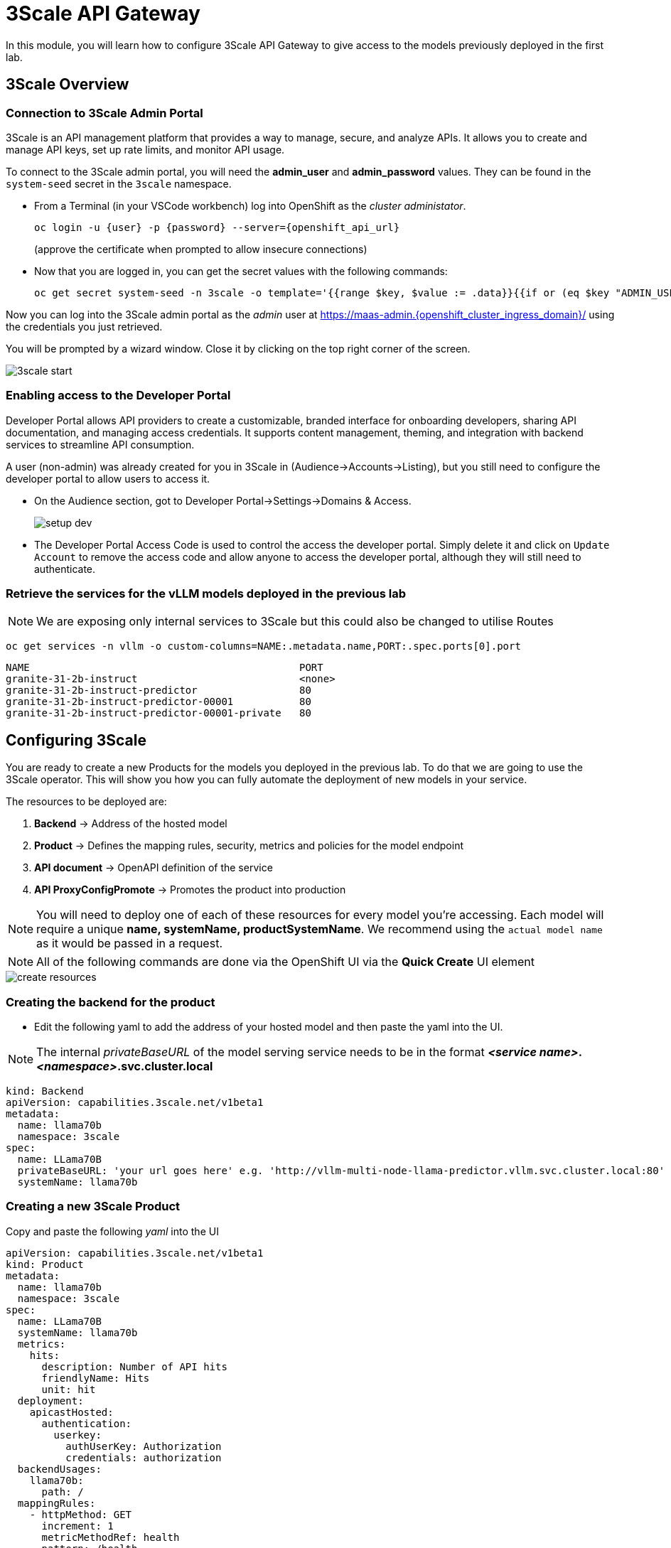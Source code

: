 = 3Scale API Gateway

In this module, you will learn how to configure 3Scale API Gateway to give access to the models previously deployed in the first lab.



[#3scale-overview]
== 3Scale Overview

=== Connection to 3Scale Admin Portal

3Scale is an API management platform that provides a way to manage, secure, and analyze APIs. It allows you to create and manage API keys, set up rate limits, and monitor API usage.

To connect to the 3Scale admin portal, you will need the *admin_user* and *admin_password* values. They can be found in the `system-seed` secret in the `3scale` namespace.

* From a Terminal (in your VSCode workbench) log into OpenShift as the _cluster administator_.
+
[source,bash,role="execute",subs="+macros,+attributes"]
----
oc login -u {user} -p {password} --server={openshift_api_url}
----
+
(approve the certificate when prompted to allow insecure connections)

* Now that you are logged in, you can get the secret values with the following commands:
+
[source,bash,role="execute",subs="+macros,+attributes"]
----
oc get secret system-seed -n 3scale -o template='{{range $key, $value := .data}}{{if or (eq $key "ADMIN_USER") (eq $key "ADMIN_PASSWORD")}}{{printf "%s: " $key}}{{ $value | base64decode }}{{"\n"}}{{end}}{{end}}'
----

Now you can log into the 3Scale admin portal as the _admin_ user at https://maas-admin.{openshift_cluster_ingress_domain}/[https://maas-admin.{openshift_cluster_ingress_domain}/,window=_blank] using the credentials you just retrieved.

You will be prompted by a wizard window. Close it by clicking on the top right corner of the screen.

[.bordershadow]
image::serving-at-scale/maas/3scale-start.png[]

=== Enabling access to the Developer Portal

Developer Portal allows API providers to create a customizable, branded interface for onboarding developers, sharing API documentation, and managing access credentials. It supports content management, theming, and integration with backend services to streamline API consumption.

A user (non-admin) was already created for you in 3Scale in (Audience->Accounts->Listing), but you still need to configure the developer portal to allow users to access it.

* On the Audience section, got to Developer Portal->Settings->Domains & Access.
+
[.bordershadow]
image::serving-at-scale/maas/setup-dev.png[]

* The Developer Portal Access Code is used to control the access the developer portal. Simply delete it and click on `Update Account` to remove the access code and allow anyone to access the developer portal, although they will still need to authenticate. 


=== Retrieve the services for the vLLM models deployed in the previous lab

[NOTE]
We are exposing only internal services to 3Scale but this could also be changed to utilise Routes

[source,bash,role="execute",subs="+macros,+attributes"]
----
oc get services -n vllm -o custom-columns=NAME:.metadata.name,PORT:.spec.ports[0].port
----
[source,bash,role="execute",subs="+macros,+attributes"]
----
NAME                                             PORT
granite-31-2b-instruct                           <none>
granite-31-2b-instruct-predictor                 80
granite-31-2b-instruct-predictor-00001           80
granite-31-2b-instruct-predictor-00001-private   80
----

== Configuring 3Scale

You are ready to create a new Products for the models you deployed in the previous lab. To do that we are going to use the 3Scale operator. This will show you how you can fully automate the deployment of new models in your service.

The resources to be deployed are: 

1. *Backend* -> Address of the hosted model 
1. *Product* -> Defines the mapping rules, security, metrics and policies for the model endpoint
1. *API document* -> OpenAPI definition of the service
1. *API ProxyConfigPromote* -> Promotes the product into production

[NOTE]
You will need to deploy one of each of these resources for every model you're accessing.
Each model will require a unique *name, systemName, productSystemName*. We recommend using the `actual model name` as it would be passed in a request.


[NOTE]
All of the following commands are done via the OpenShift UI via the *Quick Create* UI element


image::serving-at-scale/maas/create-resources.png[]


=== Creating the backend for the product

* Edit the following yaml to add the address of your hosted model and then paste the yaml into the UI.

[NOTE]
The internal _privateBaseURL_ of the model serving service needs to be in the format *_<service name>_._<namespace>_.svc.cluster.local*

[source,bash,role="execute",subs="+macros,+attributes"]
----
kind: Backend
apiVersion: capabilities.3scale.net/v1beta1
metadata:
  name: llama70b
  namespace: 3scale
spec:
  name: LLama70B
  privateBaseURL: 'your url goes here' e.g. 'http://vllm-multi-node-llama-predictor.vllm.svc.cluster.local:80'
  systemName: llama70b
----

=== Creating a new 3Scale Product 

Copy and paste the following _yaml_ into the UI

[source,bash,role="execute",subs="+macros,+attributes"]
----
apiVersion: capabilities.3scale.net/v1beta1
kind: Product
metadata:
  name: llama70b
  namespace: 3scale
spec:
  name: LLama70B
  systemName: llama70b
  metrics:
    hits:
      description: Number of API hits
      friendlyName: Hits
      unit: hit
  deployment:
    apicastHosted:
      authentication:
        userkey:
          authUserKey: Authorization
          credentials: authorization
  backendUsages:
    llama70b:
      path: /
  mappingRules:
    - httpMethod: GET
      increment: 1
      metricMethodRef: health
      pattern: /health
    - httpMethod: POST
      increment: 1
      metricMethodRef: tokenize
      pattern: /tokenize
    - httpMethod: POST
      increment: 1
      metricMethodRef: detokenize
      pattern: /detokenize
    - httpMethod: GET
      increment: 1
      metricMethodRef: models
      pattern: /v1/models
    - httpMethod: GET
      increment: 1
      metricMethodRef: version
      pattern: /version
    - httpMethod: POST
      increment: 1
      metricMethodRef: chat/completions
      pattern: /v1/chat/completions
    - httpMethod: POST
      increment: 1
      metricMethodRef: completions
      pattern: /v1/completions
    - httpMethod: POST
      increment: 1
      metricMethodRef: embeddings
      pattern: /v1/embeddings
  policies:
    - configuration:
        allow_credentials: true
        allow_headers:
          - Authorization
          - Content-type
          - Accept
        allow_methods: []
        allow_origin: '*'
      enabled: true
      name: cors
      version: builtin
    - configuration: {}
      enabled: true
      name: apicast
      version: builtin
    - configuration:
        connect_timeout: 180
        read_timeout: 180
        send_timeout: 180
      enabled: true
      name: upstream_connection
      version: builtin
  methods:
    chat/completions:
      friendlyName: Chat Completions
    completions:
      friendlyName: Completions
    detokenize:
      friendlyName: Detokenize
    embeddings:
      friendlyName: Embeddings
    health:
      friendlyName: Health
    models:
      friendlyName: Models
    tokenize:
      friendlyName: Tokenize
    version:
      friendlyName: Version
  applicationPlans:
    standard:
      appsRequireApproval: false
      name: Standard Plan
      published: true
----

=== Creating the API document for the product

* Copy and paste the yaml into the UI.

[source,bash,role="execute",subs="+macros,+attributes"]
----
apiVersion: capabilities.3scale.net/v1beta1
kind: ActiveDoc
metadata:
  name: llama70b
  namespace: 3scale
  labels:
    app.kubernetes.io/instance: 3scale
spec:
  activeDocOpenAPIRef:
    url: 'https://raw.githubusercontent.com/redhat-ai-services/etx-serving-at-scale/refs/heads/main/manifests/llama70b-chat.json'
  name: llama70b
  productSystemName: llama70b
  published: true
  skipSwaggerValidations: true
  systemName: llama70b
----

[NOTE]
For this lab we will reuse the same url above for all models as they provide the same interface.

=== Finally create the ProxyConfigPromote

When a new Product is created, it is only available in a "staging" environment. This means that it is not yet available to the users. You need to publish it to make it available. This is done via a _ProxyConfigPromote_ resource

* Copy and paste the yaml into the UI.

[source,bash,role="execute",subs="+macros,+attributes"]
----
kind: ProxyConfigPromote
apiVersion: capabilities.3scale.net/v1beta1
metadata:
  name: llama70b
  namespace: 3scale
spec:
  productCRName: llama70b
  production: true
----

* Finally, we must subscribe our user to this new product. Again, this is normally something you would automate as part of a deployment of a new product, but here we are going to do it in the 3Scale Admin Portal. Go to `Audience->Listing`, select `user1` account.
+
[.bordershadow]

image::serving-at-scale/maas/sub-model.png[]

* In the account section, select the `Service Subscriptions` tab at the right.

* At the bottom right of the page, click on the `Subscribe` button on the `LLama70B` item.

* Finally select the `Default` Plan and click on `Create subscription`.

image::serving-at-scale/maas/plan.png[]

[.bordershadow]

image::serving-at-scale/maas/subscriptions.png[]

=== Testing the Product

You can now test this new Product 

* Connect to the Developer Portal at `https://maas.{openshift_cluster_ingress_domain}[https://maas.{openshift_cluster_ingress_domain},window=_blank]` and log in using the `user1` & `openshift` credentials.

image::serving-at-scale/maas/login-button.png[]

* Click on the `See your Applications and their credentials` link on the front page.

* Click on the `Create new application` button.

image::serving-at-scale/maas/create-application.png[]

* Select the `LLama70B` service.

image::serving-at-scale/maas/select-service.png[]

* Enter a name for your application, for example `LLama70B application`. Click on `Create Application`.

[.bordershadow]
image::serving-at-scale/maas/app-created.png[]

* Your application has been created. You can see the `Endpoint URL` you can use to connect to the API and the `API key` that has been generated for you. You can now use this key to access the API.

[NOTE]
Due to a bug in this version of the solution the `Model Name` is not displayed. 

However you can retrieve the model name and it's max context length by calling the _MaaS_ endpoint
[source,bash,role="execute",subs="+macros,+attributes"]
----
curl -X 'GET' '___ENDPOINT_URL___/v1/models' \    
     -H 'accept: application/json'     \
     -H 'Content-Type: application/json' \    
     -H 'Authorization: Bearer ___API_KEY___' \
----

[source,bash,role="execute",subs="+macros,+attributes"]
----
{"object":"list","data":[{"id":"llama70b","object":"model","created":1755710702,"owned_by":"vllm","root":"/mnt/models","parent":null,"max_model_len":16384,"permission":[{"id":"modelperm-cd9680b8e3344e38ae6b53adf8f9334f","object":"model_permission","created":1755710702,"allow_create_engine":false,"allow_sampling":true,"allow_logprobs":true,"allow_search_indices":false,"allow_view":true,"allow_fine_tuning":false,"organization":"*","group":null,"is_blocking":false}]}]}

----

* You can now test the API using the `curl` command in your terminal. Open a terminal in your VSCode environment (or on your laptop) and run the following command, replacing the placeholder values with the ones you got from the previous step:
+
[source,bash,role="execute",subs="+macros,+attributes"]
----
curl -X 'POST' \
    '___ENDPOINT_URL___/v1/completions' \
    -H 'accept: application/json' \
    -H 'Content-Type: application/json' \
    -H 'Authorization: Bearer ___API_KEY___' \
    -d '{
    "model": "___MODEL_NAME___",
    "prompt": "What is Kentucky famous for?",
    "max_tokens": 150,
    "temperature": 0
}'
----

Example:

[source,bash,role="execute",subs="+macros,+attributes"]
----
curl -X 'POST' \
    'https://llama70B-maas-apicast-production.apps.cluster-br294.br294.sandbox5291.opentlc.com:443/v1/completions' \
    -H 'accept: application/json' \
    -H 'Content-Type: application/json' \
    -H 'Authorization: Bearer 5924457cf136e9906c5c98cc5924ab7a' \
    -d '{
    "model": "llama70B",
    "prompt": "What is Kentucky famous for?,
    "max_tokens": 150,
    "temperature": 0
}'
----

[source,bash,role="execute",subs="+macros,+attributes"]
----
Kentucky is famous for being mistaken as Kansas and other than that \
not much else other than Senators: Mitch McConnell (Republican Party), Rand Paul (Republican Party) 
----

[TIP]
If you're getting an "authorization failed" error remove the _"Bearer"_ word from the request. This is caused by a missing policy in the 3Scale image.

Congratulations! You have successfully created a new Product in 3Scale and connected it to the `Llama70B` model.